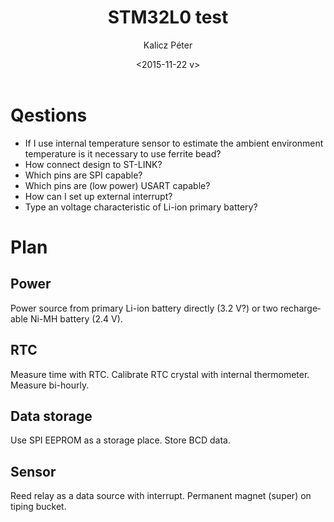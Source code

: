 #+TITLE: STM32L0 test
#+DATE: <2015-11-22 v>
#+AUTHOR: Kalicz Péter
#+EMAIL: kaliczp@emk.nyme.hu
#+OPTIONS: ':nil *:t -:t ::t <:t H:3 \n:nil ^:t arch:headline
#+OPTIONS: author:t c:nil creator:comment d:(not "LOGBOOK") date:t
#+OPTIONS: e:t email:nil f:t inline:t num:t p:nil pri:nil stat:t
#+OPTIONS: tags:t tasks:t tex:t timestamp:t toc:t todo:t |:t
#+CREATOR: Emacs 24.4.1 (Org mode 8.2.10)
#+DESCRIPTION:
#+EXCLUDE_TAGS: noexport
#+KEYWORDS:
#+LANGUAGE: en
#+SELECT_TAGS: export

* Qestions

- If I use internal temperature sensor to estimate the ambient
  environment temperature is it necessary to use ferrite bead?
- How connect design to ST-LINK?
- Which pins are SPI capable?
- Which pins are (low power) USART capable?
- How can I set up external interrupt?
- Type an voltage characteristic of Li-ion primary battery?

* Plan

** Power
Power source from primary Li-ion battery directly (3.2 V?) or two
rechargeable Ni-MH battery (2.4 V).

** RTC
Measure time with RTC. Calibrate RTC crystal with internal
thermometer. Measure bi-hourly.

** Data storage
Use SPI EEPROM as a storage place. Store BCD data.

** Sensor
Reed relay as a data source with interrupt. Permanent magnet (super)
on tiping bucket.
